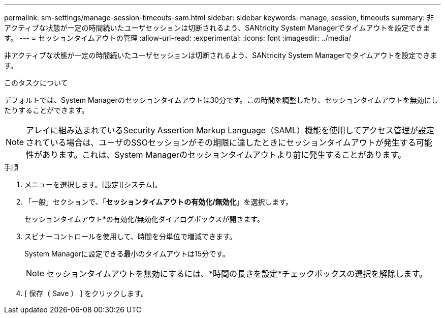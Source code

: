 ---
permalink: sm-settings/manage-session-timeouts-sam.html 
sidebar: sidebar 
keywords: manage, session, timeouts 
summary: 非アクティブな状態が一定の時間続いたユーザセッションは切断されるよう、SANtricity System Managerでタイムアウトを設定できます。 
---
= セッションタイムアウトの管理
:allow-uri-read: 
:experimental: 
:icons: font
:imagesdir: ../media/


[role="lead"]
非アクティブな状態が一定の時間続いたユーザセッションは切断されるよう、SANtricity System Managerでタイムアウトを設定できます。

.このタスクについて
デフォルトでは、System Managerのセッションタイムアウトは30分です。この時間を調整したり、セッションタイムアウトを無効にしたりすることができます。

[NOTE]
====
アレイに組み込まれているSecurity Assertion Markup Language（SAML）機能を使用してアクセス管理が設定されている場合は、ユーザのSSOセッションがその期限に達したときにセッションタイムアウトが発生する可能性があります。これは、System Managerのセッションタイムアウトより前に発生することがあります。

====
.手順
. メニューを選択します。[設定][システム]。
. 「一般」セクションで、「*セッションタイムアウトの有効化/無効化*」を選択します。
+
セッションタイムアウト*の有効化/無効化ダイアログボックスが開きます。

. スピナーコントロールを使用して、時間を分単位で増減できます。
+
System Managerに設定できる最小のタイムアウトは15分です。

+
[NOTE]
====
セッションタイムアウトを無効にするには、*時間の長さを設定*チェックボックスの選択を解除します。

====
. [ 保存（ Save ） ] をクリックします。

